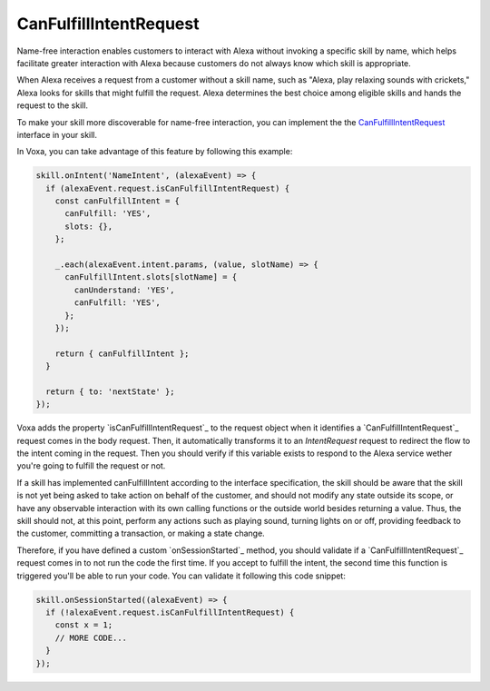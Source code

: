 .. _canFulfillIntentRequest:

CanFulfillIntentRequest
=======================

Name-free interaction enables customers to interact with Alexa without invoking a specific skill by name, which helps facilitate greater interaction with Alexa because customers do not always know which skill is appropriate.

When Alexa receives a request from a customer without a skill name, such as "Alexa, play relaxing sounds with crickets," Alexa looks for skills that might fulfill the request. Alexa determines the best choice among eligible skills and hands the request to the skill.

To make your skill more discoverable for name-free interaction, you can implement the the `CanFulfillIntentRequest <https://developer.amazon.com/docs/custom-skills/quick-start-canfulfill-intent-request.html>`_ interface in your skill.

In Voxa, you can take advantage of this feature by following this example:

.. code-block:: javascript

  skill.onIntent('NameIntent', (alexaEvent) => {
    if (alexaEvent.request.isCanFulfillIntentRequest) {
      const canFulfillIntent = {
        canFulfill: 'YES',
        slots: {},
      };

      _.each(alexaEvent.intent.params, (value, slotName) => {
        canFulfillIntent.slots[slotName] = {
          canUnderstand: 'YES',
          canFulfill: 'YES',
        };
      });

      return { canFulfillIntent };
    }

    return { to: 'nextState' };
  });


Voxa adds the property `isCanFulfillIntentRequest`_ to the request object when it identifies a `CanFulfillIntentRequest`_ request comes in the body request. Then, it automatically transforms it to an `IntentRequest` request to redirect the flow to the intent coming in the request. Then you should verify if this variable exists to respond to the Alexa service wether you're going to fulfill the request or not.

If a skill has implemented canFulfillIntent according to the interface specification, the skill should be aware that the skill is not yet being asked to take action on behalf of the customer, and should not modify any state outside its scope, or have any observable interaction with its own calling functions or the outside world besides returning a value. Thus, the skill should not, at this point, perform any actions such as playing sound, turning lights on or off, providing feedback to the customer, committing a transaction, or making a state change.

Therefore, if you have defined a custom `onSessionStarted`_ method, you should validate if a `CanFulfillIntentRequest`_ request comes in to not run the code the first time. If you accept to fulfill the intent, the second time this function is triggered you'll be able to run your code. You can validate it following this code snippet:

.. code-block:: javascript

  skill.onSessionStarted((alexaEvent) => {
    if (!alexaEvent.request.isCanFulfillIntentRequest) {
      const x = 1;
      // MORE CODE...
    }
  });


